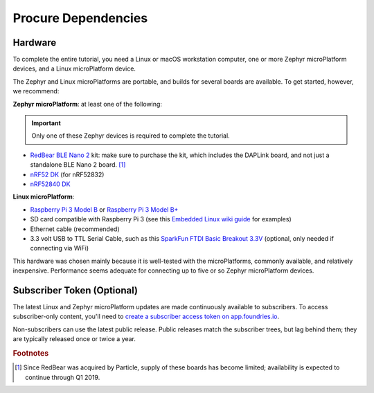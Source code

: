 .. _tutorial-dependencies:

Procure Dependencies
====================

Hardware
--------

To complete the entire tutorial, you need a Linux or macOS workstation
computer, one or more Zephyr microPlatform devices, and a Linux
microPlatform device.

The Zephyr and Linux microPlatforms are portable, and builds for
several boards are available. To get started, however, we recommend:

**Zephyr microPlatform**: at least one of the following:

.. important:: Only one of these Zephyr devices is required to
               complete the tutorial.

- `RedBear BLE Nano 2`_ kit: make sure to purchase the kit, which
  includes the DAPLink board, and not just a standalone BLE Nano 2
  board. [#rb]_
- `nRF52 DK`_ (for nRF52832)
- `nRF52840 DK`_

**Linux microPlatform**:

- `Raspberry Pi 3 Model B`_ or `Raspberry Pi 3 Model B+`_
- SD card compatible with Raspberry Pi 3 (see this `Embedded
  Linux wiki guide`_ for examples)
- Ethernet cable (recommended)
- 3.3 volt USB to TTL Serial Cable, such as this `SparkFun FTDI Basic
  Breakout 3.3V`_ (optional, only needed if connecting via WiFi)

This hardware was chosen mainly because it is well-tested with the
microPlatforms, commonly available, and relatively inexpensive.
Performance seems adequate for connecting up to five or so Zephyr
microPlatform devices.

Subscriber Token (Optional)
---------------------------

The latest Linux and Zephyr microPlatform updates are made
continuously available to subscribers. To access subscriber-only
content, you'll need to `create a subscriber access token on
app.foundries.io`_.

Non-subscribers can use the latest public release. Public releases
match the subscriber trees, but lag behind them; they are typically
released once or twice a year.

.. rubric:: Footnotes

.. [#rb]

   Since RedBear was acquired by Particle, supply of these boards has
   become limited; availability is expected to continue through Q1
   2019.

.. _RedBear BLE Nano 2:
   https://redbear.cc/product/ble-nano-kit-2.html

.. _nRF52 DK:
   https://www.nordicsemi.com/eng/Products/Bluetooth-low-energy/nRF52-DK

.. _nRF52840 DK:
   https://www.nordicsemi.com/eng/Products/nRF52840-DK

.. _Raspberry Pi 3 Model B:
   https://www.raspberrypi.org/products/raspberry-pi-3-model-b/

.. _Raspberry Pi 3 Model B+:
   https://www.raspberrypi.org/products/raspberry-pi-3-model-b-plus/

.. _SparkFun FTDI Basic Breakout 3.3V:
   https://www.sparkfun.com/products/9873

.. _Embedded Linux wiki guide:
   https://elinux.org/RPi_SD_cards

.. _create a subscriber access token on app.foundries.io:
   https://app.foundries.io/settings/tokens
